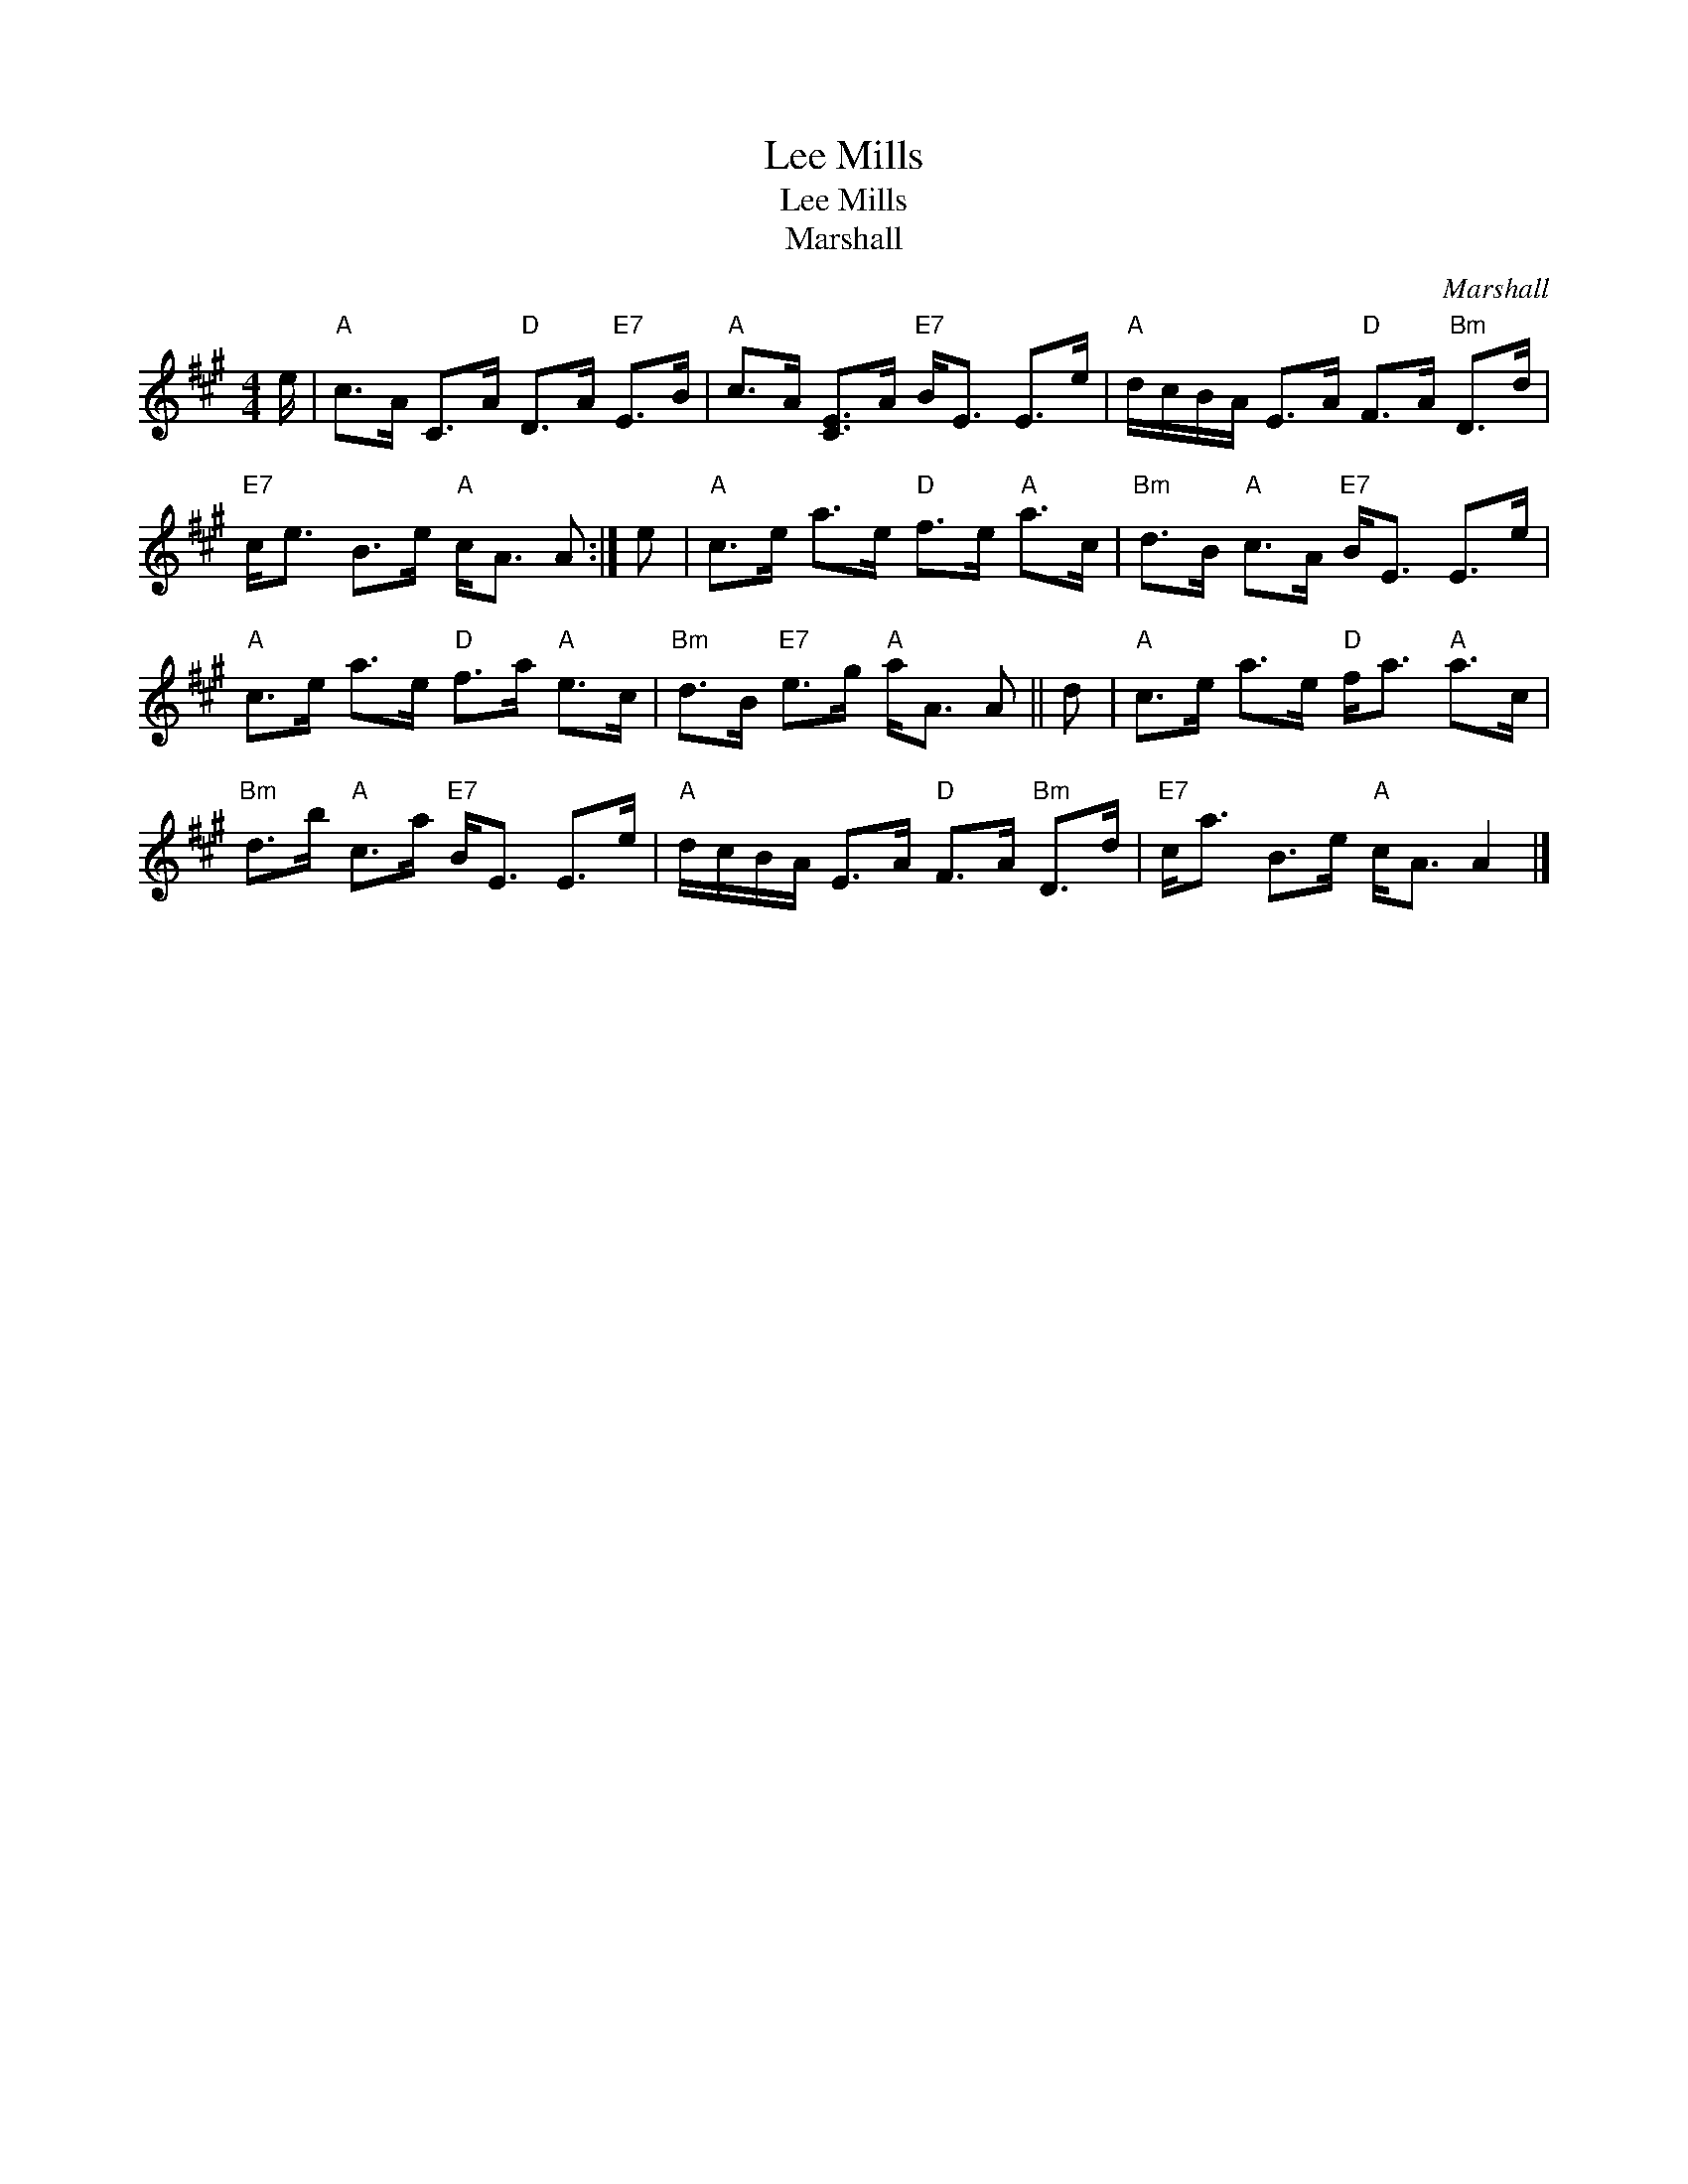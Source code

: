 X:1
T:Lee Mills
T:Lee Mills
T:Marshall
C:Marshall
L:1/8
M:4/4
K:A
V:1 treble 
V:1
 e/ |"A" c>A C>A"D" D>A"E7" E>B |"A" c>A [CE]>A"E7" B<E E>e |"A" d/c/B/A/ E>A"D" F>A"Bm" D>d | %4
"E7" c<e B>e"A" c<A A :| e |"A" c>e a>e"D" f>e"A" a>c |"Bm" d>B"A" c>A"E7" B<E E>e | %8
"A" c>e a>e"D" f>a"A" e>c |"Bm" d>B"E7" e>g"A" a<A A || d |"A" c>e a>e"D" f<a"A" a>c | %12
"Bm" d>b"A" c>a"E7" B<E E>e |"A" d/c/B/A/ E>A"D" F>A"Bm" D>d |"E7" c<a B>e"A" c<A A2 |] %15

